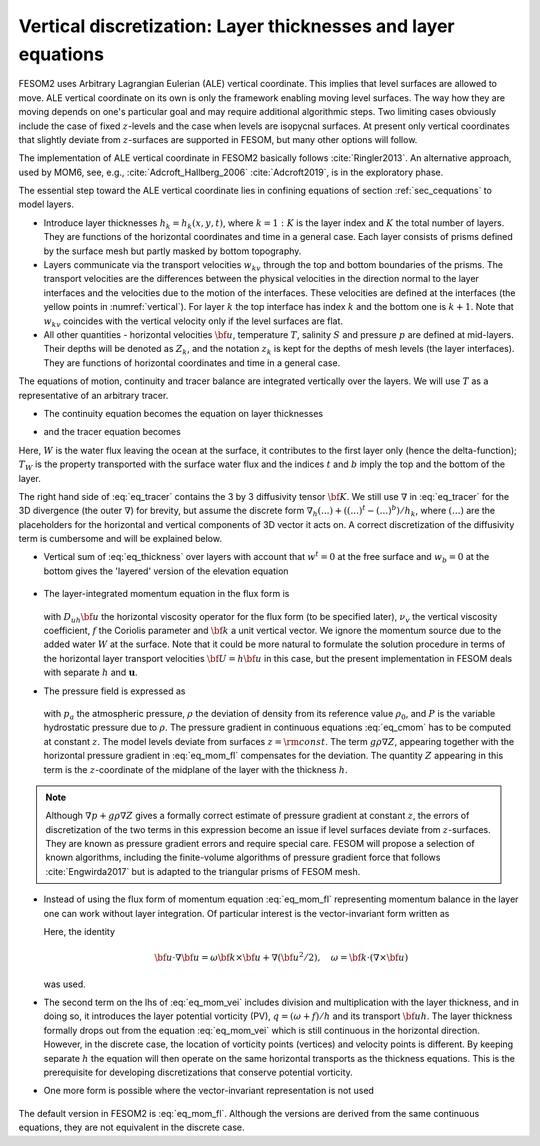 .. _vertical_discretization

Vertical discretization: Layer thicknesses and layer equations
**************************************************************

FESOM2 uses Arbitrary Lagrangian Eulerian (ALE) vertical coordinate. This implies that level surfaces are allowed to move. ALE vertical coordinate on its own is only the framework enabling moving level surfaces. The way how they are moving depends on one's particular goal and may require additional algorithmic steps. Two limiting cases obviously include the case of fixed :math:`z`-levels and the case when levels are isopycnal surfaces. At present only vertical coordinates that slightly deviate from :math:`z`-surfaces are supported in FESOM, but many other options will follow.

The implementation of ALE vertical coordinate in FESOM2 basically follows  :cite:`Ringler2013`. An alternative approach, used by MOM6, see, e.g., :cite:`Adcroft_Hallberg_2006` :cite:`Adcroft2019`, is in the exploratory phase.

The essential step toward the ALE vertical coordinate lies in confining equations of section :ref:`sec_cequations` to model layers.

- Introduce layer thicknesses :math:`h_k=h_k(x,y,t)`, where :math:`k=1:K` is the layer index and :math:`K` the total number of layers. They are functions of the horizontal coordinates and time in a general case. Each layer consists of prisms defined by the surface mesh but partly masked by bottom topography.

- Layers communicate via the transport velocities :math:`w_{kv}` through the top and bottom boundaries of the prisms. The transport velocities are the differences between the physical velocities in the direction normal to the layer interfaces and the velocities due to the motion of the interfaces. These velocities are defined at the interfaces (the yellow points in :numref:`vertical`). For layer :math:`k` the top interface has index :math:`k` and the bottom one is :math:`k+1`. Note that :math:`w_{kv}` coincides with the vertical velocity only if the level surfaces are flat.

- All other quantities - horizontal velocities :math:`{\bf u}`, temperature :math:`T`, salinity :math:`S` and pressure :math:`p` are defined at mid-layers. Their depths will be denoted as :math:`Z_k`, and the notation :math:`z_k` is kept for the depths of mesh levels (the layer interfaces). They are functions of horizontal coordinates and time in a general case.

The equations of motion, continuity and tracer balance are integrated vertically over the layers. We will use :math:`T` as a representative of an arbitrary tracer.


- The continuity equation becomes the equation on layer thicknesses

.. math::
   \partial_t h_k+\nabla\cdot({\bf u}h)_k+(w^{t}-w^b)_k+W\delta_{k1}=0,
   :label: eq_thickness


- and the tracer equation becomes

.. math::
   \partial_t(hT)_k+\nabla\cdot({\bf u}hT)_k+(w^{t}T^t-w^bT^b)_k+WT_W\delta_{k1}=\nabla\cdot h_k{\bf K}\nabla T_k.
   :label: eq_tracer


Here, :math:`W` is the water flux leaving the ocean at the surface, it contributes to the first layer only (hence the delta-function); :math:`T_W` is the property transported with the surface water flux and the indices :math:`t` and :math:`b` imply the top and the bottom of the layer.

The right hand side of :eq:`eq_tracer` contains the 3 by 3 diffusivity tensor :math:`{\bf K}`. We still use :math:`\nabla` in :eq:`eq_tracer` for the 3D divergence (the outer :math:`\nabla`) for brevity, but assume the discrete form :math:`\nabla_h(...)+((...)^t-(...)^b)/h_k`, where :math:`(...)` are the placeholders for the horizontal and vertical components of 3D vector it acts on. A correct discretization of the diffusivity term is cumbersome and will be explained below.

- Vertical sum of :eq:`eq_thickness` over layers with account that :math:`w^t=0` at the free surface and :math:`w_b=0` at the bottom gives the 'layered' version of the elevation equation

   .. math::
      \partial_t\eta+\nabla_h\cdot\sum_kh_k{\bf u}_k+W=0.
      :label: eq_eta

- The layer-integrated momentum equation in the flux form is

      .. math::
         \partial_t(h{\bf u})+\nabla_h\cdot(h{\bf u u})+w^t{\bf u}^t-w^b{\bf u}^b+
         f{\bf k}\times{\bf u}h +h(\nabla_h p+g\rho\nabla Z)/\rho_0=  \nonumber \\ D_{uh}{\bf u}+(\nu_v\partial_z{\bf u})^t-(\nu_v\partial_z{\bf u})^b,
         :label: eq_mom_fl

  with :math:`D_{uh}{\bf u}` the horizontal viscosity operator for the flux form (to be specified later), :math:`\nu_v` the vertical viscosity coefficient, :math:`f` the Coriolis parameter and :math:`{\bf k}` a unit vertical vector. We ignore the momentum source due to the added water :math:`W` at the surface. Note that it could be more natural to formulate the solution procedure in terms of the horizontal layer transport velocities :math:`{\bf U}=h{\bf u}` in this case, but the present implementation in FESOM deals with separate :math:`h` and :math:`\mathbf{u}`.

- The pressure field is expressed as

      .. math::
         p=g\rho_0\eta+P, \quad P_{1}=p_a+g\rho_1h_1/2, \quad P_k=P_{k-1}+g(\rho_{k-1}h_{k-1}+ \rho_kh_k)/2.
         :label: eq_pressure

  with :math:`p_a` the atmospheric pressure, :math:`\rho` the deviation of density from its reference value :math:`\rho_0`, and :math:`P` is the variable hydrostatic pressure due to :math:`\rho`. The pressure gradient in continuous equations :eq:`eq_cmom` has to be computed at constant :math:`z`. The model levels deviate from surfaces :math:`z=\rm{const}`. The term :math:`g\rho\nabla Z`, appearing together with the horizontal pressure gradient in :eq:`eq_mom_fl` compensates for the deviation. The quantity :math:`Z` appearing in this term is the :math:`z`-coordinate of the midplane of the layer with the thickness :math:`h`.

.. note::
   Although :math:`\nabla p+g\rho\nabla Z` gives a formally correct estimate of pressure gradient at constant :math:`z`, the errors of discretization of the two terms in this expression become an issue if level surfaces deviate from :math:`z`-surfaces. They are known as pressure gradient errors and require special care.  FESOM will propose a selection of known algorithms, including the finite-volume algorithms of pressure gradient force that follows :cite:`Engwirda2017` but is adapted to the triangular prisms of FESOM mesh.

- Instead of using the flux form of momentum equation :eq:`eq_mom_fl` representing momentum balance in the layer one can work without layer integration. Of particular interest is the vector-invariant form written as

  .. math::
     \partial_t{\bf u}+\frac{\omega+f}{h}{\bf k}\times{\bf u}h+((w\partial_z{\bf u})^t+(w\partial_z{\bf u})^b)/2 +\nabla (p/\rho_0+{\bf u}^2/2)+g\rho\nabla Z/\rho_0= \nonumber \\ D_u{\bf u}+((\nu_v\partial_z{\bf u})^t-(\nu_v\partial_z{\bf u})^b)/h.
     :label: eq_mom_vei

  Here, the identity

  .. math::
     {\bf u}\cdot\nabla{\bf u}=\omega{\bf k}\times{\bf u}+\nabla({\bf u}^2/2),\quad \omega={\bf k}\cdot(\nabla\times{\bf u})

  was used.

- The second term on the lhs of :eq:`eq_mom_vei` includes division and multiplication with the layer thickness, and in doing so, it introduces the layer potential vorticity (PV), :math:`q=(\omega+f)/h` and its transport :math:`{\bf u}h`. The layer thickness formally drops out from the equation :eq:`eq_mom_vei` which is still continuous in the horizontal direction. However, in the discrete case, the location of vorticity points (vertices) and velocity points is different. By keeping separate :math:`h` the equation will then operate on the same horizontal transports as the thickness equations. This is the prerequisite for developing discretizations that conserve potential vorticity.

- One more form is possible where the vector-invariant representation is not used

      .. math::
         \partial_t({\bf u})+\nabla\cdot({\bf u u})+(w^t{\bf u}^t-w^b{\bf u}^b)/h+
         f{\bf k}\times{\bf u} +(\nabla p+g\rho\nabla Z)/\rho_0=  \nonumber \\ D_{u}{\bf u}+(A_v\partial_z{\bf u})^t-(A_v\partial_z{\bf u})^b/h.
         :label: eq_mom_f2

The default version in FESOM2 is :eq:`eq_mom_fl`. Although the versions are derived from the same continuous equations, they are not equivalent in the discrete case.

